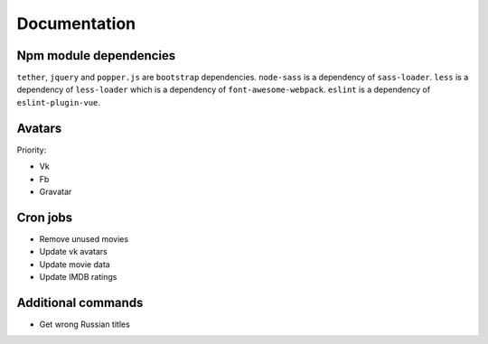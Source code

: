 Documentation
==============

Npm module dependencies
-----------------------
``tether``, ``jquery`` and ``popper.js`` are ``bootstrap`` dependencies.
``node-sass`` is  a dependency of ``sass-loader``.
``less`` is a dependency of ``less-loader`` which is a dependency of ``font-awesome-webpack``.
``eslint`` is a dependency of ``eslint-plugin-vue``.


Avatars
------------

Priority:

- Vk
- Fb
- Gravatar

Cron jobs
------------

- Remove unused movies
- Update vk avatars
- Update movie data
- Update IMDB ratings

Additional commands
---------------------

- Get wrong Russian titles
